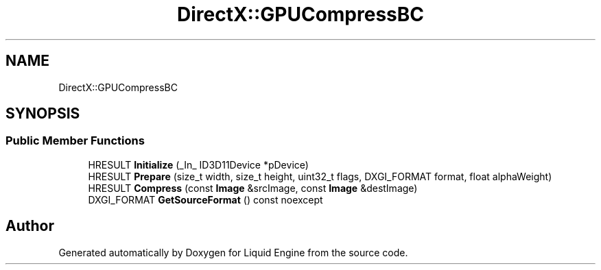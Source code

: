 .TH "DirectX::GPUCompressBC" 3 "Fri Aug 11 2023" "Liquid Engine" \" -*- nroff -*-
.ad l
.nh
.SH NAME
DirectX::GPUCompressBC
.SH SYNOPSIS
.br
.PP
.SS "Public Member Functions"

.in +1c
.ti -1c
.RI "HRESULT \fBInitialize\fP (_In_ ID3D11Device *pDevice)"
.br
.ti -1c
.RI "HRESULT \fBPrepare\fP (size_t width, size_t height, uint32_t flags, DXGI_FORMAT format, float alphaWeight)"
.br
.ti -1c
.RI "HRESULT \fBCompress\fP (const \fBImage\fP &srcImage, const \fBImage\fP &destImage)"
.br
.ti -1c
.RI "DXGI_FORMAT \fBGetSourceFormat\fP () const noexcept"
.br
.in -1c

.SH "Author"
.PP 
Generated automatically by Doxygen for Liquid Engine from the source code\&.
